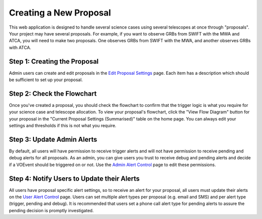 .. _proposals:

Creating a New Proposal
=======================

This web application is designed to handle several science
cases using several telescopes at once through "proposals". Your project
may have several proposals. For example, if you want to observe GRBs from
SWIFT with the MWA and ATCA, you will need to make two proposals. One
observes GRBs from SWIFT with the MWA, and another observes GRBs with ATCA.


Step 1: Creating the Proposal
-----------------------------

Admin users can create and edit proposals in the
`Edit Proposal Settings <https://mwa-trigger.duckdns.org/proposal_create/>`_
page. Each item has a description which should be sufficient to set up your proposal.


Step 2: Check the Flowchart
---------------------------

Once you've created a proposal, you should check the flowchart to confirm
that the trigger logic is what you require for your science case and telescope
allocation. To view your proposal's flowchart, click the "View Flow Diagram"
button for your proposal in the "Current Proposal Settings (Summarised)" table
on the home page. You can always edit your settings and thresholds if this is
not what you require.

Step 3: Update Admin Alerts
---------------------------
By default, all users will have permission to receive trigger alerts and
will not have permission to receive pending and debug alerts for all
proposals. As an admin, you can give users you trust to receive debug
and pending alerts and decide if a VOEvent should be triggered on or not. Use the
`Admin Alert Control <https://mwa-trigger.duckdns.org/admin/trigger_app/adminalerts/>`_
page to edit these permissions.

Step 4: Notify Users to Update their Alerts
-------------------------------------------
All users have proposal specific alert settings, so to receive an alert for
your proposal, all users must update their alerts on the
`User Alert Control  <https://mwa-trigger.duckdns.org/user_alert_status/>`_ page.
Users can set multiple alert types per proposal (e.g. email and SMS) and
per alert type (trigger, pending and debug).
It is recommended that users set a phone call alert type for pending alerts
to assure the pending decision is promptly investigated.



